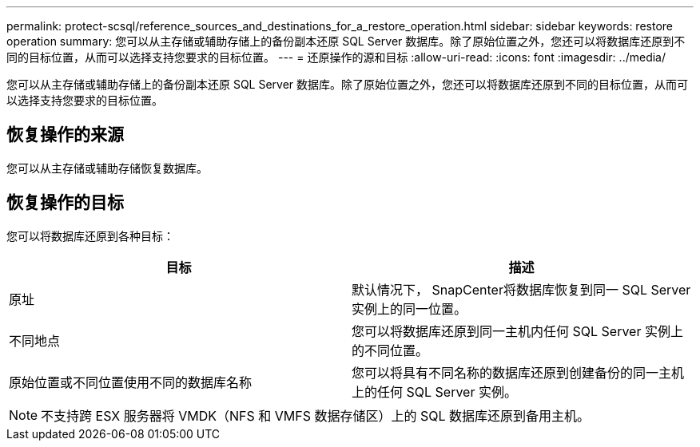 ---
permalink: protect-scsql/reference_sources_and_destinations_for_a_restore_operation.html 
sidebar: sidebar 
keywords: restore operation 
summary: 您可以从主存储或辅助存储上的备份副本还原 SQL Server 数据库。除了原始位置之外，您还可以将数据库还原到不同的目标位置，从而可以选择支持您要求的目标位置。 
---
= 还原操作的源和目标
:allow-uri-read: 
:icons: font
:imagesdir: ../media/


[role="lead"]
您可以从主存储或辅助存储上的备份副本还原 SQL Server 数据库。除了原始位置之外，您还可以将数据库还原到不同的目标位置，从而可以选择支持您要求的目标位置。



== 恢复操作的来源

您可以从主存储或辅助存储恢复数据库。



== 恢复操作的目标

您可以将数据库还原到各种目标：

|===
| 目标 | 描述 


 a| 
原址
 a| 
默认情况下， SnapCenter将数据库恢复到同一 SQL Server 实例上的同一位置。



 a| 
不同地点
 a| 
您可以将数据库还原到同一主机内任何 SQL Server 实例上的不同位置。



 a| 
原始位置或不同位置使用不同的数据库名称
 a| 
您可以将具有不同名称的数据库还原到创建备份的同一主机上的任何 SQL Server 实例。

|===

NOTE: 不支持跨 ESX 服务器将 VMDK（NFS 和 VMFS 数据存储区）上的 SQL 数据库还原到备用主机。
